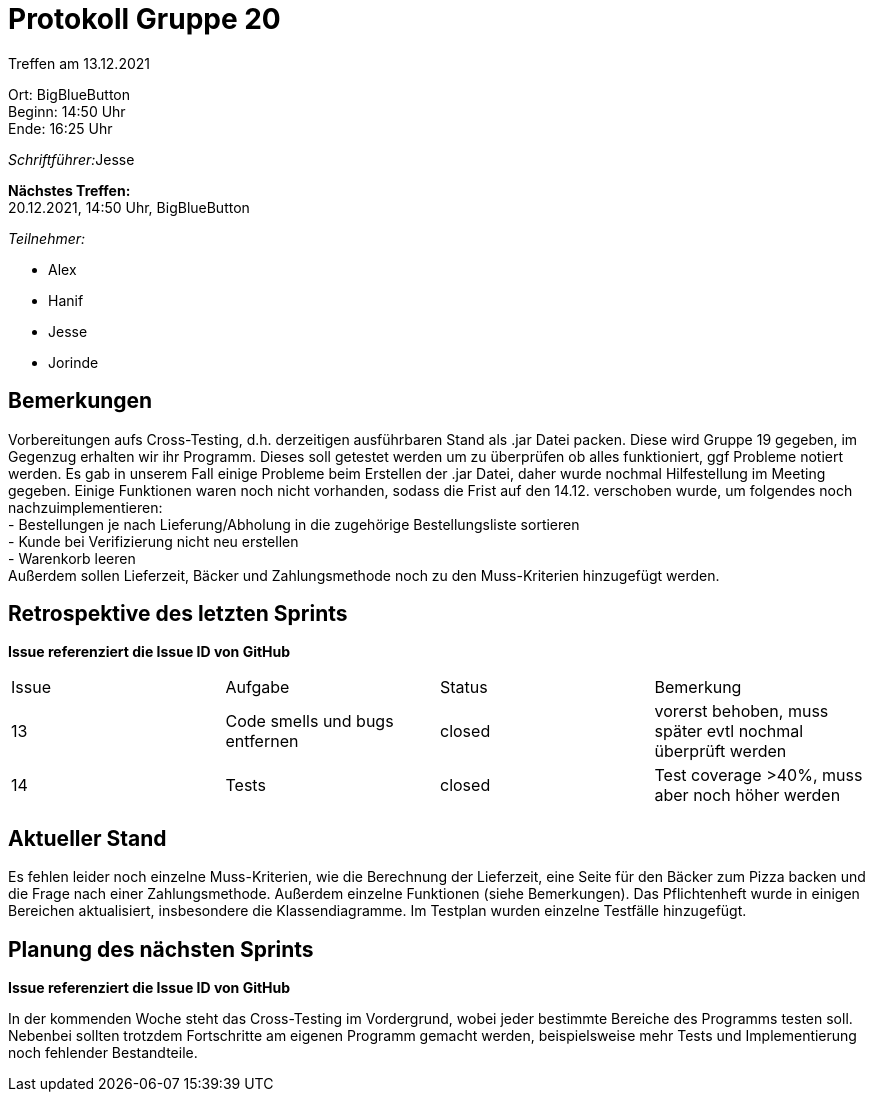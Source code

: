 = Protokoll Gruppe 20

Treffen am 13.12.2021

Ort:      BigBlueButton +
Beginn:   14:50 Uhr +
Ende:     16:25 Uhr

__Schriftführer:__Jesse 

*Nächstes Treffen:* +
20.12.2021, 14:50 Uhr, BigBlueButton

__Teilnehmer:__

- Alex
- Hanif
- Jesse
- Jorinde

== Bemerkungen

Vorbereitungen aufs Cross-Testing, d.h. derzeitigen ausführbaren Stand als .jar Datei packen. Diese wird Gruppe 19 gegeben, im Gegenzug erhalten wir ihr Programm.
Dieses soll getestet werden um zu überprüfen ob alles funktioniert, ggf Probleme notiert werden.
Es gab in unserem Fall einige Probleme beim Erstellen der .jar Datei, daher wurde nochmal Hilfestellung im Meeting gegeben. 
Einige Funktionen waren noch nicht vorhanden, sodass die Frist auf den 14.12. verschoben wurde, um folgendes noch nachzuimplementieren: +
- Bestellungen je nach Lieferung/Abholung in die zugehörige Bestellungsliste sortieren +
- Kunde bei Verifizierung nicht neu erstellen +
- Warenkorb leeren +
Außerdem sollen Lieferzeit, Bäcker und Zahlungsmethode noch zu den Muss-Kriterien hinzugefügt werden.

== Retrospektive des letzten Sprints
*Issue referenziert die Issue ID von GitHub*

[option="headers"]
|===
|Issue |Aufgabe |Status |Bemerkung
|13     |Code smells und bugs entfernen       |closed      |vorerst behoben, muss später evtl nochmal überprüft werden
|14 |Tests |closed |Test coverage >40%, muss aber noch höher werden
|===


== Aktueller Stand
Es fehlen leider noch einzelne Muss-Kriterien, wie die Berechnung der Lieferzeit, eine Seite für den Bäcker zum Pizza backen und die Frage nach einer Zahlungsmethode.
Außerdem einzelne Funktionen (siehe Bemerkungen).
Das Pflichtenheft wurde in einigen Bereichen aktualisiert, insbesondere die Klassendiagramme. Im Testplan wurden einzelne Testfälle hinzugefügt.

== Planung des nächsten Sprints
*Issue referenziert die Issue ID von GitHub*

In der kommenden Woche steht das Cross-Testing im Vordergrund, wobei jeder bestimmte Bereiche des Programms testen soll.
Nebenbei sollten trotzdem Fortschritte am eigenen Programm gemacht werden, beispielsweise mehr Tests und Implementierung noch fehlender Bestandteile.


